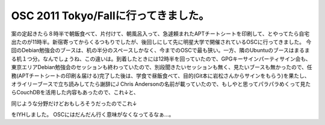﻿OSC 2011 Tokyo/Fallに行ってきました。
########################################################


案の定起きたら８時半で朝飯食べて、片付けて、朝風呂入って、急遽頼まれたAPTチートシートを印刷して、とやってたら自宅出たのが11時半。新宿寄ってからくるつもりでしたが、後回しにして先に明星大学で開催されているOSCに行ってきました。
今回のDebian勉強会のブースは、机の半分のスペースしかなく、今までのOSCで最も狭い。一方、隣のUbuntuのブースはまるまる机１つ分。なんでしょうね、この違いは。到着したときには12時半を回っていたので、GPGキーサインパーティサイン会も、東京エリアDebian勉強会のセッションも終わっていたので、別段聞きたいセッションも無く、見たいブースも無かったので、任務(APTチートシートの印刷＆届ける)完了した後は、学食で昼飯食べて、目的(Git本に岩松さんからサインをもらう)を果たし、オライリーブースで立ち読みしてたら謝辞にJ Chris Andersonの名前が載っていたので、もしやと思ってパラパラめくって見たらCouchDBを活用した内容もあったので、これ↓と、

同じような分野だけどおもしろそうだったのでこれ↓

をIYHしました。
OSCにはだんだん行く意味がなくなってるなぁ…。



.. author:: mkouhei
.. categories:: Debian, meeting, 
.. tags::


